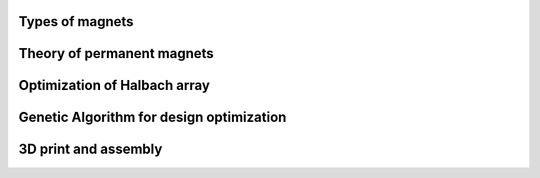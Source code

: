 
Types of magnets
----------------

Theory of permanent magnets
---------------------------

Optimization of Halbach array
-----------------------------

Genetic Algorithm for design optimization
-----------------------------------------

3D print and assembly
---------------------

